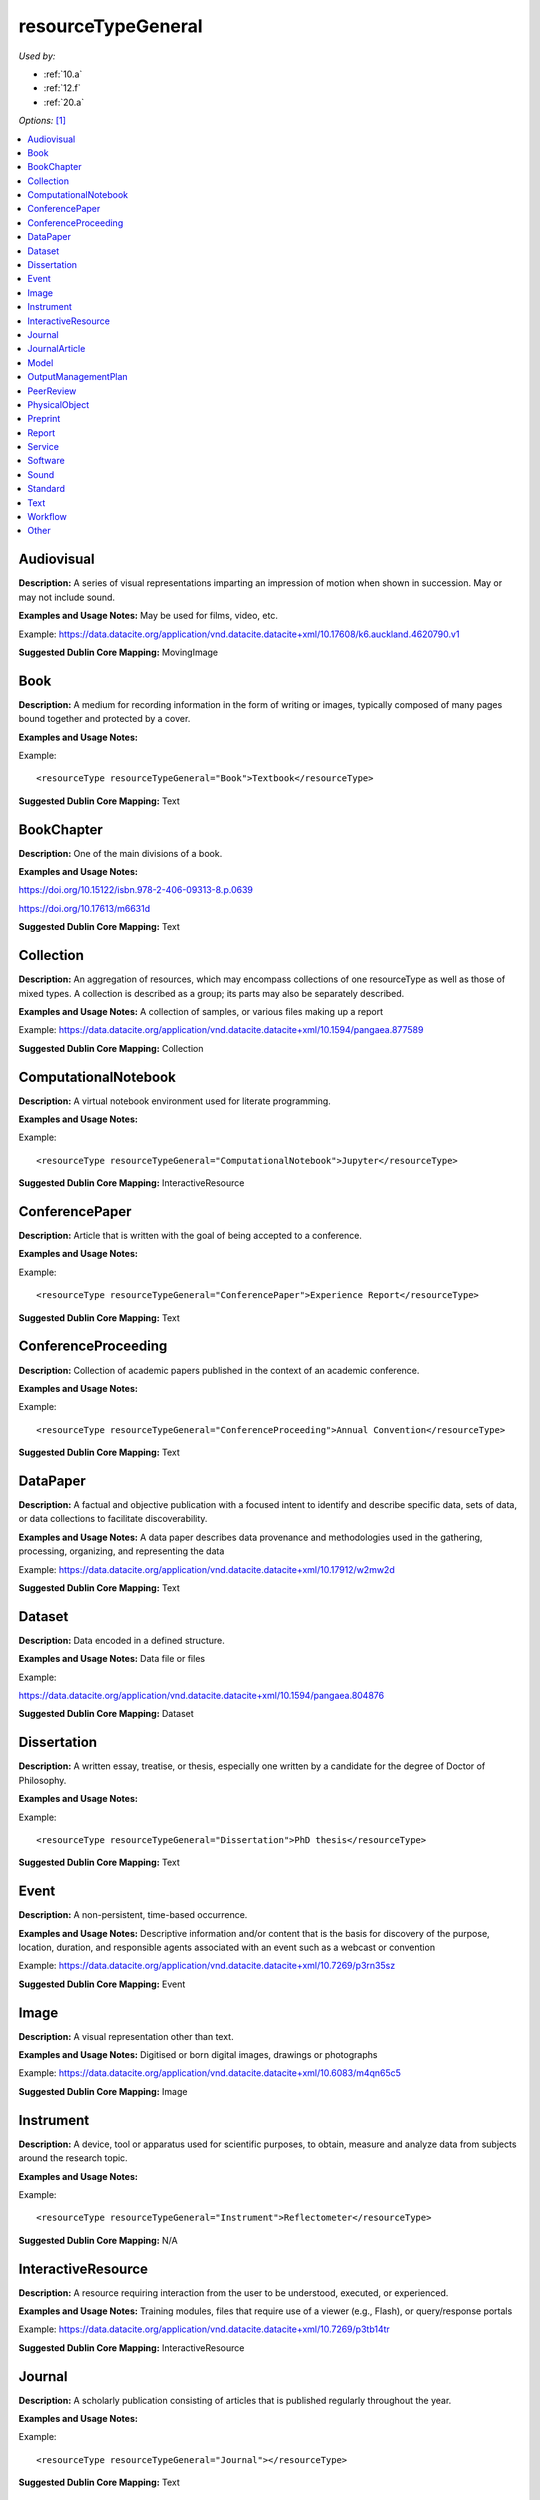 resourceTypeGeneral
=====================================

*Used by:*

* :ref:`10.a`
* :ref:`12.f`
* :ref:`20.a`

*Options:* [#f1]_

.. contents:: :local:


.. _Audiovisual:

Audiovisual
~~~~~~~~~~~~~~~~~~~~~~~~~

**Description:** A series of visual representations imparting an impression of motion when shown in succession. May or may not include sound.

**Examples and Usage Notes:** May be used for films, video, etc.

Example: https://data.datacite.org/application/vnd.datacite.datacite+xml/10.17608/k6.auckland.4620790.v1


**Suggested Dublin Core Mapping:** MovingImage


.. _Book:

Book
~~~~~~~~~~~~~~~~~~~~~~~~~

**Description:** A medium for recording information in the form of writing or images, typically composed of many pages bound together and protected by a cover.

**Examples and Usage Notes:**

Example::

<resourceType resourceTypeGeneral="Book">Textbook</resourceType>

**Suggested Dublin Core Mapping:** Text


.. _BookChapter:

BookChapter
~~~~~~~~~~~~~~~~~~~~~~~~~

**Description:** One of the main divisions of a book.

**Examples and Usage Notes:**

https://doi.org/10.15122/isbn.978-2-406-09313-8.p.0639

https://doi.org/10.17613/m6631d

**Suggested Dublin Core Mapping:** Text


.. _Collection:

Collection
~~~~~~~~~~~~~~~~~~~~~~~~~

**Description:** An aggregation of resources, which may encompass collections of one resourceType as well as those of mixed types. A collection is described as a group; its parts may also be separately described.

**Examples and Usage Notes:** A collection of samples, or various files making up a report

Example: https://data.datacite.org/application/vnd.datacite.datacite+xml/10.1594/pangaea.877589

**Suggested Dublin Core Mapping:** Collection


.. _ComputationalNotebook:

ComputationalNotebook
~~~~~~~~~~~~~~~~~~~~~~~~~

**Description:** A virtual notebook environment used for literate programming.

**Examples and Usage Notes:**

Example::

<resourceType resourceTypeGeneral="ComputationalNotebook">Jupyter</resourceType>

**Suggested Dublin Core Mapping:** InteractiveResource


.. _ConferencePaper:

ConferencePaper
~~~~~~~~~~~~~~~~~~~~~~~~~

**Description:** Article that is written with the goal of being accepted to a conference.

**Examples and Usage Notes:**

Example::

<resourceType resourceTypeGeneral="ConferencePaper">Experience Report</resourceType>

**Suggested Dublin Core Mapping:** Text


.. _ConferenceProceeding:

ConferenceProceeding
~~~~~~~~~~~~~~~~~~~~~~~~~

**Description:** Collection of academic papers published in the context of an academic conference.

**Examples and Usage Notes:**

Example::

<resourceType resourceTypeGeneral="ConferenceProceeding">Annual Convention</resourceType>

**Suggested Dublin Core Mapping:** Text


.. _DataPaper:

DataPaper
~~~~~~~~~~~~~~~~~~~~~~~~~

**Description:** A factual and objective publication with a focused intent to identify and describe specific data, sets of data, or data collections to facilitate discoverability.

**Examples and Usage Notes:** A data paper describes data provenance and methodologies used in the gathering, processing, organizing, and representing the data

Example: https://data.datacite.org/application/vnd.datacite.datacite+xml/10.17912/w2mw2d

**Suggested Dublin Core Mapping:** Text


.. _Dataset:

Dataset
~~~~~~~~~~~~~~~~~~~~~~~~~

**Description:** Data encoded in a defined structure.

**Examples and Usage Notes:** Data file or files

Example:

https://data.datacite.org/application/vnd.datacite.datacite+xml/10.1594/pangaea.804876

**Suggested Dublin Core Mapping:** Dataset


.. _Dissertation:

Dissertation
~~~~~~~~~~~~~~~~~~~~~~~~~

**Description:** A written essay, treatise, or thesis, especially one written by a candidate for the degree of Doctor of Philosophy.

**Examples and Usage Notes:**

Example::

<resourceType resourceTypeGeneral="Dissertation">PhD thesis</resourceType>

**Suggested Dublin Core Mapping:** Text


.. _Event:

Event
~~~~~~~~~~~~~~~~~~~~~~~~~

**Description:** A non-persistent, time-based occurrence.

**Examples and Usage Notes:** Descriptive information and/or content that is the basis for discovery of the purpose, location, duration, and responsible agents associated with an event such as a webcast or convention

Example: https://data.datacite.org/application/vnd.datacite.datacite+xml/10.7269/p3rn35sz

**Suggested Dublin Core Mapping:** Event


.. _Image:

Image
~~~~~~~~~~~~~~~~~~~~~~~~~

**Description:** A visual representation other than text.

**Examples and Usage Notes:** Digitised or born digital images, drawings or photographs

Example: https://data.datacite.org/application/vnd.datacite.datacite+xml/10.6083/m4qn65c5

**Suggested Dublin Core Mapping:** Image


.. _Instrument:

Instrument
~~~~~~~~~~~~~~~~~~~~~~~~~

**Description:** A device, tool or apparatus used for scientific purposes, to obtain, measure and analyze data from subjects around the research topic.

**Examples and Usage Notes:**

Example::

<resourceType resourceTypeGeneral="Instrument">Reflectometer</resourceType>

**Suggested Dublin Core Mapping:** N/A


.. _InteractiveResource:

InteractiveResource
~~~~~~~~~~~~~~~~~~~~~~~~~

**Description:** A resource requiring interaction from the user to be understood, executed, or experienced.

**Examples and Usage Notes:** Training modules, files that require use of a viewer (e.g., Flash), or query/response portals

Example: https://data.datacite.org/application/vnd.datacite.datacite+xml/10.7269/p3tb14tr

**Suggested Dublin Core Mapping:** InteractiveResource


.. _Journal:

Journal
~~~~~~~~~~~~~~~~~~~~~~~~~

**Description:** A scholarly publication consisting of articles that is published regularly throughout the year.

**Examples and Usage Notes:**

Example::

<resourceType resourceTypeGeneral="Journal"></resourceType>

**Suggested Dublin Core Mapping:** Text


.. _JournalArticle:

JournalArticle
~~~~~~~~~~~~~~~~~~~~~~~~~

**Description:** A written composition on a topic of interest, which forms a separate part of a journal.

**Examples and Usage Notes:**

Example::

<resourceType resourceTypeGeneral="JournalArticle"></resourceType>

**Suggested Dublin Core Mapping:** Text


.. _Model:

Model
~~~~~~~~~~~~~~~~~~~~~~~~~

**Description:** An abstract, conceptual, graphical, mathematical or visualization model that represents empirical objects, phenomena, or physical processes.

**Examples and Usage Notes:** Modelled descriptions of, for example, different aspects of languages or a molecular biology reaction chain

Example: https://data.datacite.org/application/vnd.datacite.datacite+xml/10.5285/4d866cd2-c907-4ce2-b070-084ca9779dc2

**Suggested Dublin Core Mapping:** N/A


.. _OutputManagementPlan:

OutputManagementPlan
~~~~~~~~~~~~~~~~~~~~~~~~~

**Description:** A formal document that outlines how research outputs are to be handled both during a research project and after the project is completed.

**Examples and Usage Notes:** Includes data, software, and materials.

Example::

<resourceType resourceTypeGeneral="OutputManagementPlan">Data Management Plan</resourceType>

**Suggested Dublin Core Mapping:** Text


.. _PeerReview:

PeerReview
~~~~~~~~~~~~~~~~~~~~~~~~~

**Description:** Evaluation of scientific, academic, or professional work by others working in the same field.

**Examples and Usage Notes:** https://doi.org/10.6084/m9.figshare.5742270

Example::

<resourceType resourceTypeGeneral="PeerReview">Scientific Article</resourceType>

**Suggested Dublin Core Mapping:** Text


.. _PhysicalObject:

PhysicalObject
~~~~~~~~~~~~~~~~~~~~~~~~~

**Description:** An inanimate, three-dimensional object or substance.

**Examples and Usage Notes:** Artifacts, specimens

Example: https://data.datacite.org/application/vnd.datacite.datacite+xml/10.7299/X78052RB

**Suggested Dublin Core Mapping:** PhysicalObject


.. _Preprint:

Preprint
~~~~~~~~~~~~~~~~~~~~~~~~~

**Description:** A version of a scholarly or scientific paper that precedes formal peer review and publication in a peer-reviewed scholarly or scientific journal.

**Examples and Usage Notes:**

Example::

<resourceType resourceTypeGeneral="Preprint"> Research Paper</resourceType>

**Suggested Dublin Core Mapping:** Text


.. _Report:

Report
~~~~~~~~~~~~~~~~~~~~~~~~~

**Description:** A document that presents information in an organized format for a specific audience and purpose.

**Examples and Usage Notes:**

Example::

<resourceType resourceTypeGeneral="Report">Annual Report</resourceType>

**Suggested Dublin Core Mapping:** Text


.. _Service:

Service
~~~~~~~~~~~~~~~~~~~~~~~~~

**Description:** An organized system of apparatus, appliances, staff, etc., for supplying some function(s) required by end users.

**Examples and Usage Notes:** Data management service, or long-term preservation service

Example: https://data.datacite.org/application/vnd.datacite.datacite+xml/10.21938/3I01ISNUCODNH1ZJBCVUWA

**Suggested Dublin Core Mapping:** Service


.. _Software:

Software
~~~~~~~~~~~~~~~~~~~~~~~~~

**Description:** A computer program other than a computational notebook, in either source code (text) or compiled form. Use this type for general software components supporting scholarly research. Use the "ComputationalNotebook" value for virtual notebooks.

**Examples and Usage Notes:** Software supporting scholarly research

Example: https://data.datacite.org/application/vnd.datacite.datacite+xml/10.4225/03/5954F738EE5AA

**Suggested Dublin Core Mapping:** Software


.. _Sound:

Sound
~~~~~~~~~~~~~~~~~~~~~~~~~

**Description:** A resource primarily intended to be heard.

**Examples and Usage Notes:** Audio recording

Example: https://data.datacite.org/application/vnd.datacite.datacite+xml/10.7282/T3J67F05

**Suggested Dublin Core Mapping:** Sound


.. _Standard:

Standard
~~~~~~~~~~~~~~~~~~~~~~~~~

**Description:** Something established by authority, custom, or general consent as a model, example, or point of reference.

**Examples and Usage Notes:**

Example::

<resourceType resourceTypeGeneral="Standard">Dublin Core</resourceType>

**Suggested Dublin Core Mapping:** Text


.. _Text:

Text
~~~~~~~~~~~~~~~~~~~~~~~~~

**Description:** A resource consisting primarily of words for reading that is not covered by any other textual resource type in this list.

**Examples and Usage Notes:**

Example: https://data.datacite.org/application/vnd.datacite.datacite+xml/10.5682/9786065914018

**Suggested Dublin Core Mapping:** Text


.. _Workflow:

Workflow
~~~~~~~~~~~~~~~~~~~~~~~~~

**Description:** A structured series of steps which can be executed to produce a final outcome, allowing users a means to specify and enact their work in a more reproducible manner.

**Examples and Usage Notes:** Computational workflows involving sequential operations made on data by wrapped software and may be specified in a format belonging to a workflow management system, such as Taverna (http://www.taverna.org.uk/). More. [#f2]_

**Suggested Dublin Core Mapping:** N/A


.. _resourceTypeGeneral_Other:

Other
~~~~~~~~~~~~~~~~~~~~~~~~~

**Description:** If selected, supply a value for ResourceType.

**Examples and Usage Notes:** ---

**Suggested Dublin Core Mapping:** ---


.. rubric:: Footnotes
.. [#f1] Where there is direct correspondence with the Dublin Core Metadata, DataCite definitions have borrowed liberally from the DCMI definitions. See: http://dublincore.org/documents/dcmi-terms/index.shtml
.. [#f2] An education module on workflows prepared by DataONE is available at http://www.dataone.org/sites/all/documents/L10_AnalysisWorkflows.pptx
